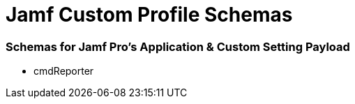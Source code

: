 # Jamf Custom Profile Schemas

=== Schemas for Jamf Pro's Application & Custom Setting Payload

* cmdReporter
